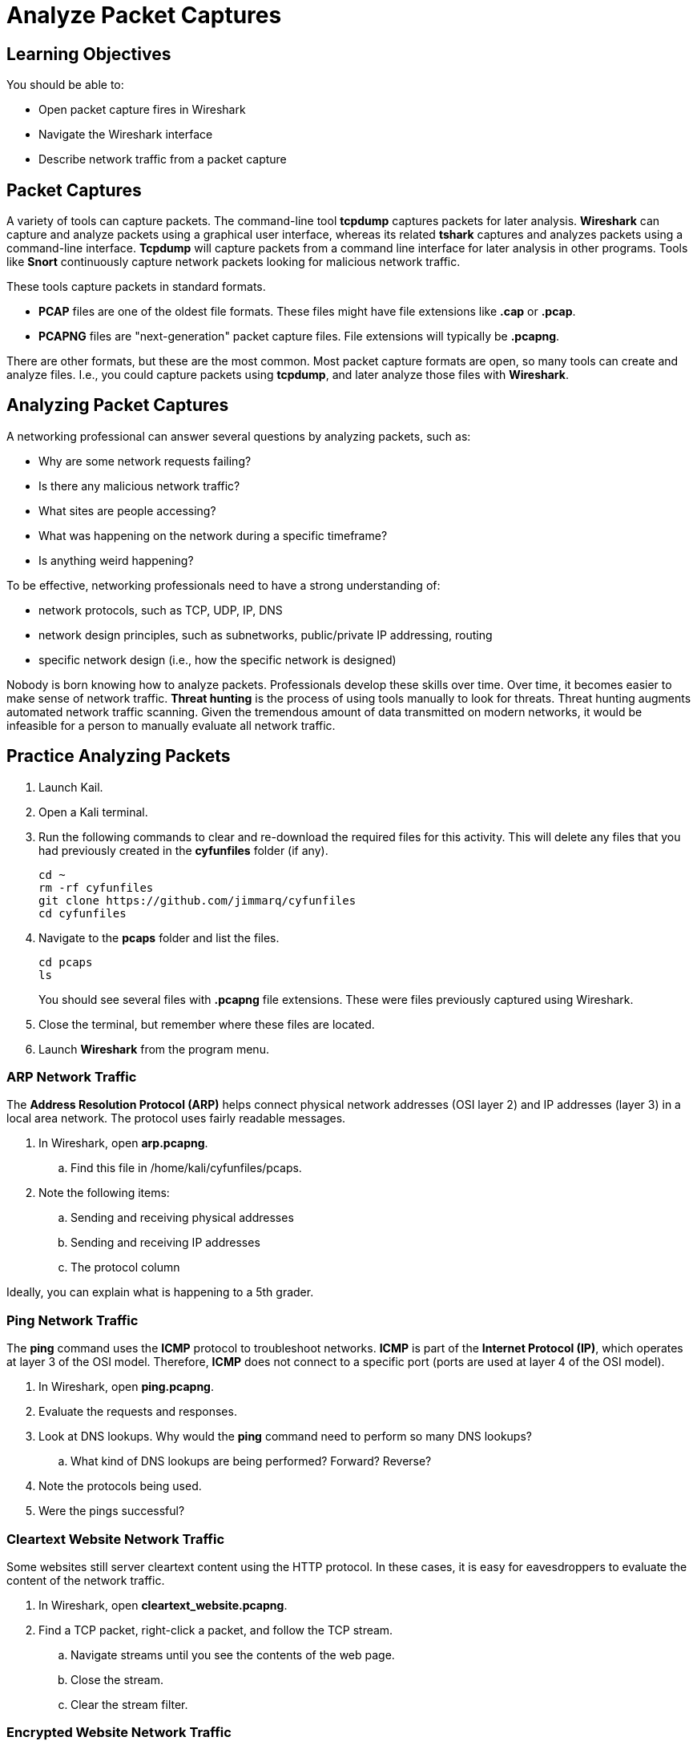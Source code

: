 = Analyze Packet Captures

== Learning Objectives

You should be able to:

* Open packet capture fires in Wireshark
* Navigate the Wireshark interface
* Describe network traffic from a packet capture

== Packet Captures

A variety of tools can capture packets. The command-line tool **tcpdump** captures packets for later analysis. **Wireshark** can capture and analyze packets using a graphical user interface, whereas its related **tshark** captures and analyzes packets using a command-line interface. **Tcpdump** will capture packets from a command line interface for later analysis in other programs. Tools like **Snort** continuously capture network packets looking for malicious network traffic.

These tools capture packets in standard formats.

* **PCAP** files are one of the oldest file formats. These files might have file extensions like **.cap** or **.pcap**.
* **PCAPNG** files are "next-generation" packet capture files. File extensions will typically be **.pcapng**.

There are other formats, but these are the most common. Most packet capture formats are open, so many tools can create and analyze files. I.e., you could capture packets using **tcpdump**, and later analyze those files with **Wireshark**.

== Analyzing Packet Captures

A networking professional can answer several questions by analyzing packets, such as:

* Why are some network requests failing?
* Is there any malicious network traffic?
* What sites are people accessing?
* What was happening on the network during a specific timeframe?
* Is anything weird happening?

To be effective, networking professionals need to have a strong understanding of:

* network protocols, such as TCP, UDP, IP, DNS
* network design principles, such as subnetworks, public/private IP addressing, routing
* specific network design (i.e., how the specific network is designed)

Nobody is born knowing how to analyze packets. Professionals develop these skills over time. Over time, it becomes easier to make sense of network traffic. **Threat hunting** is the process of using tools manually to look for threats. Threat hunting augments automated network traffic scanning. Given the tremendous amount of data transmitted on modern networks, it would be infeasible for a person to manually evaluate all network traffic.

== Practice Analyzing Packets

. Launch Kail.
. Open a Kali terminal.
. Run the following commands to clear and re-download the required files for this activity. This will delete any files that you had previously created in the *cyfunfiles* folder (if any).
+
```sh
cd ~
rm -rf cyfunfiles
git clone https://github.com/jimmarq/cyfunfiles
cd cyfunfiles
```
. Navigate to the **pcaps** folder and list the files.
+
```sh
cd pcaps
ls
```
+
You should see several files with **.pcapng** file extensions. These were files previously captured using Wireshark.
. Close the terminal, but remember where these files are located.
. Launch **Wireshark** from the program menu.

=== ARP Network Traffic

The **Address Resolution Protocol (ARP)** helps connect physical network addresses (OSI layer 2) and IP addresses (layer 3) in a local area network. The protocol uses fairly readable messages.

. In Wireshark, open **arp.pcapng**.
.. Find this file in /home/kali/cyfunfiles/pcaps.
. Note the following items:
.. Sending and receiving physical addresses
.. Sending and receiving IP addresses
.. The protocol column

Ideally, you can explain what is happening to a 5th grader.

=== Ping Network Traffic

The **ping** command uses the **ICMP** protocol to troubleshoot networks. **ICMP** is part of the **Internet Protocol (IP)**, which operates at layer 3 of the OSI model. Therefore, **ICMP** does not connect to a specific port (ports are used at layer 4 of the OSI model).

. In Wireshark, open **ping.pcapng**.
. Evaluate the requests and responses.
. Look at DNS lookups. Why would the **ping** command need to perform so many DNS lookups?
.. What kind of DNS lookups are being performed? Forward? Reverse?
. Note the protocols being used.
. Were the pings successful?

=== Cleartext Website Network Traffic

Some websites still server cleartext content using the HTTP protocol. In these cases, it is easy for eavesdroppers to evaluate the content of the network traffic.

. In Wireshark, open **cleartext_website.pcapng**.
. Find a TCP packet, right-click a packet, and follow the TCP stream.
.. Navigate streams until you see the contents of the web page.
.. Close the stream.
.. Clear the stream filter.

=== Encrypted Website Network Traffic

The majority of websites serve encrypted web traffic using HTTPS. Even when people can capture the network traffic, it can be challenging (or impossible) to evaluate the content.

. In Wireshark, open **encrypted_website.pcapng**.
. Find a TCP packet and follow the TCP stream.
.. Navigate between the different streams.
.. How much of the content is in cleartext?

=== Port Scan Network Traffic

Port scanning tools (such as **nmap**) scan remote systems to determine what services are running on the system. Network administrators use port scanning to verify that they properly secured their systems. Hackers use port scanning to probe for weaknesses. Unexpected port scans may be a sign of an impending attack.

. In Wireshark, open **nmap.pcapng**.
. What is the IP address of the computer performing the scan?
. What is the IP address of the computer being scanned?
. How would you tell that this was a port scan?
. Did anything malicious happen?

== Challenge

. Capture packets for a minute in Wireshark.
. Find a protocol or message that you are unfamiliar with.
. Search the internet or use AI tools to figure out what that network traffic means.

== Reflection

* Intrusion prevention systems scan packets in real time to protect networks. Why would it still be important for network administrators to be able to scan packets manually?
* Should network protocols be designed for human readability?
